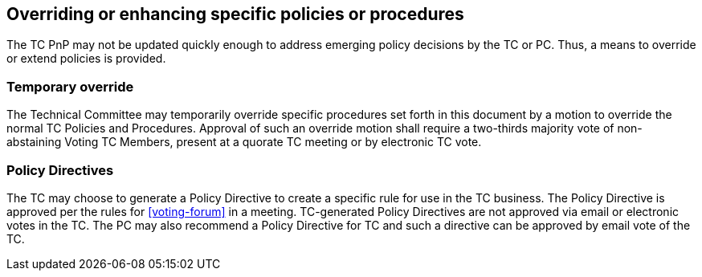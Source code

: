 
[[policy-update]]
== Overriding or enhancing specific policies or procedures

The TC PnP may not be updated quickly enough to address emerging policy decisions by the TC or PC. Thus, a means to override or extend policies is provided.

=== Temporary override

The Technical Committee may temporarily override specific procedures set forth in this document by a motion to override the normal TC Policies and Procedures. Approval of such an override motion shall require a two-thirds majority vote of non-abstaining Voting TC Members, present at a quorate TC meeting or by electronic TC vote.

=== Policy Directives

The TC may choose to generate a Policy Directive to create a specific rule for use in the TC business. The Policy Directive is approved per the rules for <<voting-forum>> in a meeting. TC-generated Policy Directives are not approved via email or electronic votes in the TC. The PC may also recommend a Policy Directive for TC and such a directive can be approved by email vote of the TC.
